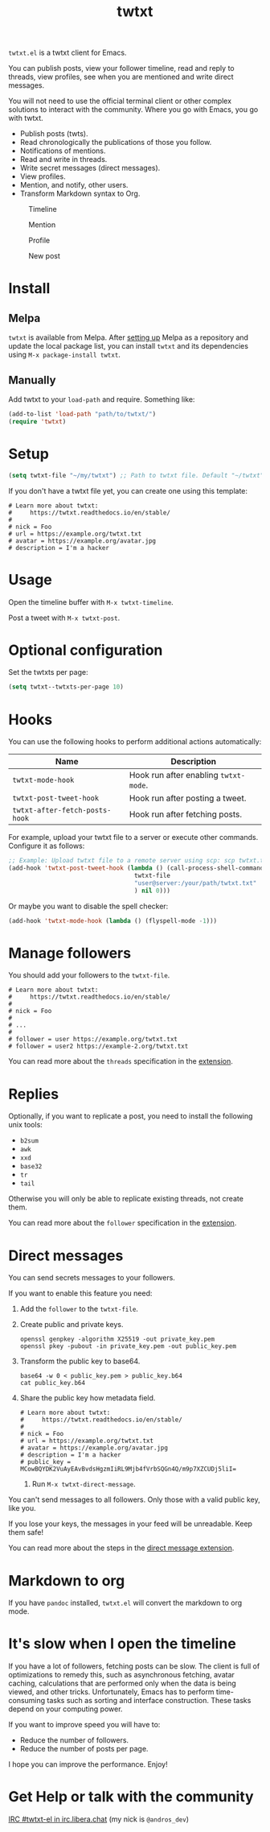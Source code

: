 #+TITLE: twtxt

[[https://melpa.org/#/twtxt][https://melpa.org/packages/twtxt-badge.svg]]
[[https://img.shields.io/badge/GNU%20Emacs-25.1-b48ead.svg]]

~twtxt.el~ is a twtxt client for Emacs.

You can publish posts, view your follower timeline, read and reply to threads, view profiles, see when you are mentioned and write direct messages.

You will not need to use the official terminal client or other complex solutions to interact with the community. Where you go with Emacs, you go with twtxt.

- Publish posts (twts).
- Read chronologically the publications of those you follow.
- Notifications of mentions.
- Read and write in threads.
- Write secret messages (direct messages).
- View profiles.
- Mention, and notify, other users.
- Transform Markdown syntax to Org.

#+ATTR_HTML: :width 650px
#+ATTR_HTML: :align center
#+CAPTION: Timeline
[[./screenshots/screenshot-1.jpg]]

#+ATTR_HTML: :width 650px
#+ATTR_HTML: :align center
#+CAPTION: Mention
[[./screenshots/screenshot-2.jpg]]

#+ATTR_HTML: :width 650px
#+ATTR_HTML: :align center
#+CAPTION: Profile
[[./screenshots/screenshot-3.jpg]]

#+ATTR_HTML: :width 650px
#+ATTR_HTML: :align center
#+CAPTION: New post
[[./screenshots/screenshot-4.jpg]]

* Install

** Melpa

~twtxt~ is available from
Melpa. After [[https://melpa.org/#/getting-started][setting up]] Melpa
as a repository and update the local package list, you can install
~twtxt~ and its dependencies using ~M-x package-install twtxt~.

** Manually

Add twtxt to your ~load-path~ and require. Something like:

#+BEGIN_SRC emacs-lisp
  (add-to-list 'load-path "path/to/twtxt/")
  (require 'twtxt)
#+END_SRC

* Setup

#+BEGIN_SRC emacs-lisp
    (setq twtxt-file "~/my/twtxt") ;; Path to twtxt file. Default "~/twtxt"
#+END_SRC

If you don't have a twtxt file yet, you can create one using this template:

#+BEGIN_SRC text
# Learn more about twtxt:
#     https://twtxt.readthedocs.io/en/stable/
#
# nick = Foo
# url = https://example.org/twtxt.txt
# avatar = https://example.org/avatar.jpg
# description = I'm a hacker
#+END_SRC

* Usage

Open the timeline buffer with ~M-x twtxt-timeline~.

Post a tweet with ~M-x twtxt-post~.

* Optional configuration

Set the twtxts per page:

#+BEGIN_SRC emacs-lisp
  (setq twtxt--twtxts-per-page 10)
#+END_SRC

* Hooks

You can use the following hooks to perform additional actions automatically:

| Name | Description |
|------|------------|
| ~twtxt-mode-hook~  | Hook run after enabling ~twtxt-mode~. |
| ~twtxt-post-tweet-hook~ | Hook run after posting a tweet. |
| ~twtxt-after-fetch-posts-hook~ | Hook run after fetching posts. |

For example, upload your twtxt file to a server or execute other commands. Configure it as follows:

#+BEGIN_SRC emacs-lisp
  ;; Example: Upload twtxt file to a remote server using scp: scp twtxt.txt user@server:/your/path/twtxt.txt
  (add-hook 'twtxt-post-tweet-hook (lambda () (call-process-shell-command (format "scp %s %s"
  									 twtxt-file
  									 "user@server:/your/path/twtxt.txt"
  									 ) nil 0)))
#+END_SRC

Or maybe you want to disable the spell checker:

#+BEGIN_SRC emacs-lisp
  (add-hook 'twtxt-mode-hook (lambda () (flyspell-mode -1)))
#+END_SRC

* Manage followers

You should add your followers to the ~twtxt-file~.

#+BEGIN_SRC text
# Learn more about twtxt:
#     https://twtxt.readthedocs.io/en/stable/
#
# nick = Foo
#
# ...
#
# follower = user https://example.org/twtxt.txt
# follower = user2 https://example-2.org/twtxt.txt
#+END_SRC

You can read more about the ~threads~ specification in the [[https://twtxt.dev/#mentions-and-threads][extension]].

* Replies

Optionally, if you want to replicate a post, you need to install the following unix tools:

- ~b2sum~
- ~awk~
- ~xxd~
- ~base32~
- ~tr~
- ~tail~

Otherwise you will only be able to replicate existing threads, not create them.

You can read more about the ~follower~ specification in the [[https://twtxt.dev/exts/metadata.html#follow][extension]].

* Direct messages

You can send secrets messages to your followers.

If you want to enable this feature you need:

1. Add the ~follower~ to the ~twtxt-file~.
2. Create public and private keys.
   #+BEGIN_SRC shell
     openssl genpkey -algorithm X25519 -out private_key.pem
     openssl pkey -pubout -in private_key.pem -out public_key.pem
   #+END_SRC
3. Transform the public key to base64.
   #+BEGIN_SRC shell
     base64 -w 0 < public_key.pem > public_key.b64
     cat public_key.b64
   #+END_SRC
4. Share the public key how metadata field.
   #+BEGIN_SRC text
     # Learn more about twtxt:
     #     https://twtxt.readthedocs.io/en/stable/
     #
     # nick = Foo
     # url = https://example.org/twtxt.txt
     # avatar = https://example.org/avatar.jpg
     # description = I'm a hacker
     # public_key = MCowBQYDK2VuAyEAvBvdsHgzmIiRL9Mjb4fVrbSQGn4Q/m9p7XZCUDj5liI=
   #+END_SRC
 5. Run ~M-x twtxt-direct-message~.

You can't send messages to all followers. Only those with a valid public key, like you.

If you lose your keys, the messages in your feed will be unreadable. Keep them safe!

You can read more about the steps in the [[https://twtxt.dev/exts/direct-message.html][direct message extension]].

* Markdown to org

If you have ~pandoc~ installed, ~twtxt.el~ will convert the markdown to org mode.

* It's slow when I open the timeline

If you have a lot of followers, fetching posts can be slow. The client is full of optimizations to remedy this, such as asynchronous fetching, avatar caching, calculations that are performed only when the data is being viewed, and other tricks. Unfortunately, Emacs has to perform time-consuming tasks such as sorting and interface construction. These tasks depend on your computing power.

If you want to improve speed you will have to:

- Reduce the number of followers.
- Reduce the number of posts per page.

I hope you can improve the performance. Enjoy!

* Get Help or talk with the community

[[ircs://irc.libera.chat:6697/twtxt-el][IRC #twtxt-el in irc.libera.chat]] (my nick is ~@andros_dev~)
